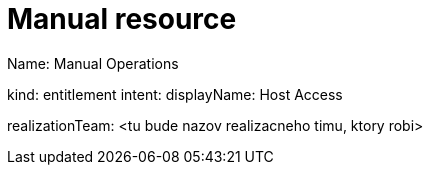 = Manual resource
:page-nav-title: Manual Resource Examples
:page-display-order: 600
:sectnums:
:sectnumlevels: 3
:visibility: hidden

// Tento dokument nebude obsahovat presny manuany resource, iba jeho zakladne principy na priklade.



Name: Manual Operations
////
// Budeme mat vyrobene object Typy -> pre kazdy typ operacie. Pre userov sa to bude volat Entitlement type
Priklady:
    Windows Share - to bude pre vytvaranie sharov na windows hostoch, robi to jeden aplikacny tim
    Windows host access - windowsacky prevadzkovy tim, standardne pracovne postupy
    Linux host access - toto realizuje iny team, ine pracovne postupy
    VPN Access Profile - sietari - pripravia ucet vo VPN koncentratore a daju usera do profilu.

// Budu roztriedene podla realizacnych timov -

// priklad - RDP access na windows servery
////
kind: entitlement
intent:
displayName: Host Access

realizationTeam: <tu bude nazov realizacneho timu, ktory robi>


// Pokial aplikacny inzinier bude uz mat pre dany typ operacie pripraveny objectType - tak bude moct robit novu rolu pre dany object type. Pokial nebude, tak b
